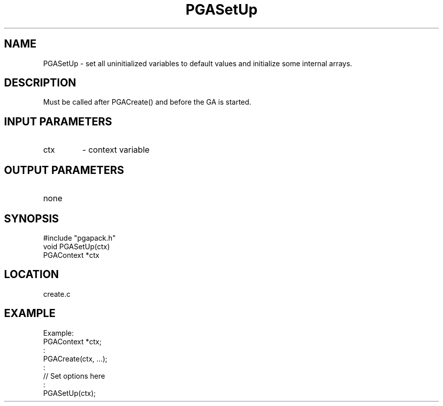 .TH PGASetUp 3 "05/01/95" " " "PGAPack"
.SH NAME
PGASetUp \- set all uninitialized variables to default values and initialize
some internal arrays.  
.SH DESCRIPTION
Must be called after PGACreate() and before the GA
is started.
.SH INPUT PARAMETERS
.PD 0
.TP
ctx
- context variable
.PD 1
.SH OUTPUT PARAMETERS
.PD 0
.TP
none

.PD 1
.SH SYNOPSIS
.nf
#include "pgapack.h"
void  PGASetUp(ctx)
PGAContext *ctx
.fi
.SH LOCATION
create.c
.SH EXAMPLE
.nf
Example:
PGAContext *ctx;
:
PGACreate(ctx, ...);
:
//  Set options here
:
PGASetUp(ctx);

.fi
